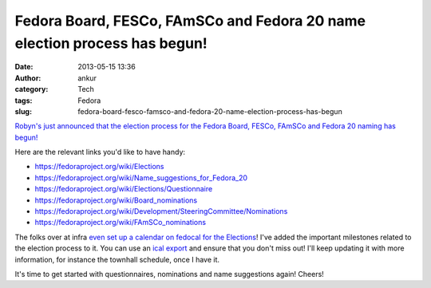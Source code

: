 Fedora Board, FESCo, FAmSCo and Fedora 20 name election process has begun!
##########################################################################
:date: 2013-05-15 13:36
:author: ankur
:category: Tech
:tags: Fedora
:slug: fedora-board-fesco-famsco-and-fedora-20-name-election-process-has-begun

`Robyn's just announced that the election process for the Fedora Board,
FESCo, FAmSCo and Fedora 20 naming has begun!`_

Here are the relevant links you'd like to have handy:

-  https://fedoraproject.org/wiki/Elections
-  https://fedoraproject.org/wiki/Name_suggestions_for_Fedora_20
-  https://fedoraproject.org/wiki/Elections/Questionnaire
-  https://fedoraproject.org/wiki/Board_nominations
-  https://fedoraproject.org/wiki/Development/SteeringCommittee/Nominations
-  https://fedoraproject.org/wiki/FAmSCo_nominations

The folks over at infra `even set up a calendar on fedocal for the
Elections`_! I've added the important milestones related to the election
process to it. You can use an `ical export`_ and ensure that you don't
miss out! I'll keep updating it with more information, for instance the
townhall schedule, once I have it.

It's time to get started with questionnaires, nominations and name
suggestions again! Cheers!

.. _Robyn's just announced that the election process for the Fedora Board, FESCo, FAmSCo and Fedora 20 naming has begun!: http://lists.fedoraproject.org/pipermail/devel-announce/2013-May/001149.html
.. _even set up a calendar on fedocal for the Elections: https://apps.fedoraproject.org/calendar/list/Elections/
.. _ical export: https://apps.fedoraproject.org/calendar/ical/Elections/
